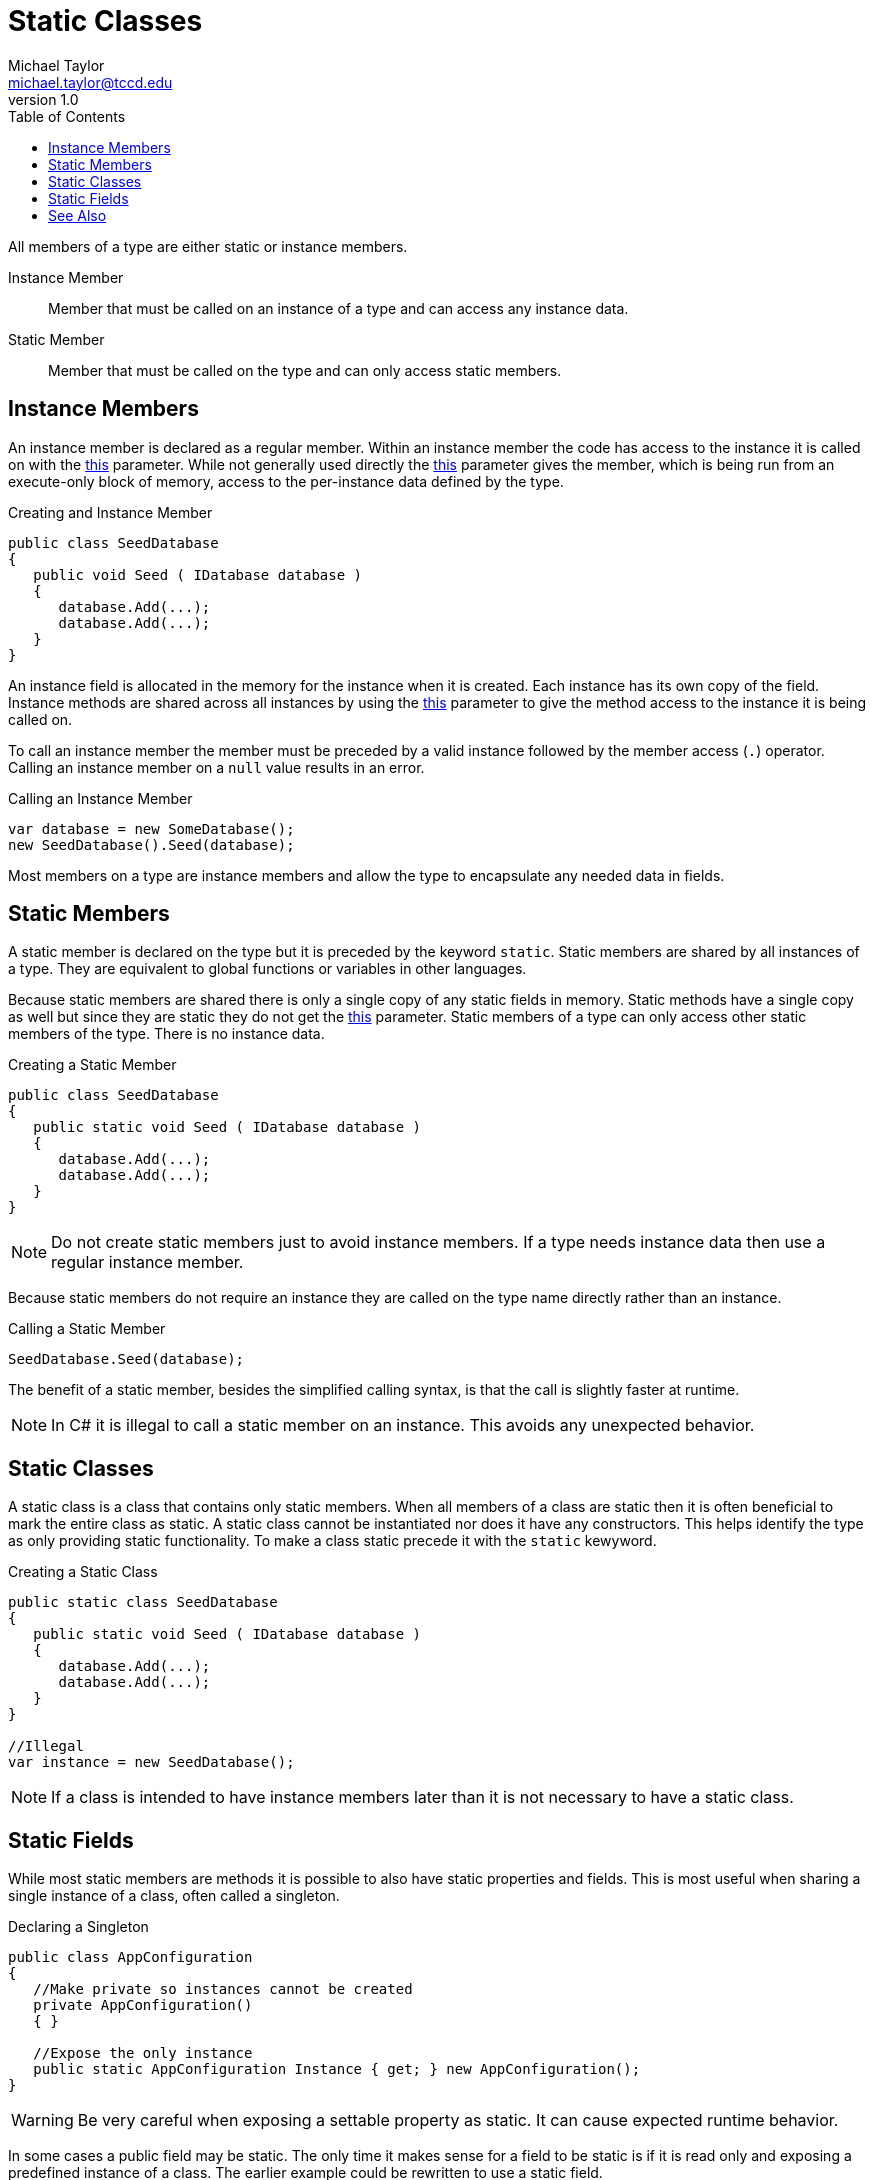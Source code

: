 = Static Classes
Michael Taylor <michael.taylor@tccd.edu>
v1.0
:toc:

All members of a type are either static or instance members.

Instance Member::
   Member that must be called on an instance of a type and can access any instance data.
Static Member::
   Member that must be called on the type and can only access static members.

== Instance Members

An instance member is declared as a regular member.
Within an instance member the code has access to the instance it is called on with the link:../chapter-3/members.adoc[this] parameter.
While not generally used directly the link:../chapter-3/members.adoc[this] parameter gives the member, which is being run from an execute-only block of memory, access to the per-instance data defined by the type.

.Creating and Instance Member
[source,csharp]
----
public class SeedDatabase
{
   public void Seed ( IDatabase database )
   {
      database.Add(...);
      database.Add(...);
   }
}
----

An instance field is allocated in the memory for the instance when it is created. 
Each instance has its own copy of the field.
Instance methods are shared across all instances by using the link:../chapter-3/members.adoc[this] parameter to give the method access to the instance it is being called on.

To call an instance member the member must be preceded by a valid instance followed by the member access (`.`) operator. 
Calling an instance member on a `null` value results in an error.

.Calling an Instance Member
[source,csharp]
----
var database = new SomeDatabase();
new SeedDatabase().Seed(database);
----

Most members on a type are instance members and allow the type to encapsulate any needed data in fields.

== Static Members

A static member is declared on the type but it is preceded by the keyword `static`.
Static members are shared by all instances of a type.
They are equivalent to global functions or variables in other languages.

Because static members are shared there is only a single copy of any static fields in memory.
Static methods have a single copy as well but since they are static they do not get the link:../chapter-3/members.adoc[this] parameter. 
Static members of a type can only access other static members of the type.
There is no instance data.

.Creating a Static Member
[source,csharp]
----
public class SeedDatabase
{
   public static void Seed ( IDatabase database )
   {
      database.Add(...);
      database.Add(...);
   }   
}
----

NOTE: Do not create static members just to avoid instance members. If a type needs instance data then use a regular instance member.

Because static members do not require an instance they are called on the type name directly rather than an instance.

.Calling a Static Member
[source,csharp]
----
SeedDatabase.Seed(database);
----

The benefit of a static member, besides the simplified calling syntax, is that the call is slightly faster at runtime.

NOTE: In C# it is illegal to call a static member on an instance. This avoids any unexpected behavior.

== Static Classes

A static class is a class that contains only static members.
When all members of a class are static then it is often beneficial to mark the entire class as static.
A static class cannot be instantiated nor does it have any constructors.
This helps identify the type as only providing static functionality.
To make a class static precede it with the `static` kewyword.

.Creating a Static Class
[source,csharp]
----
public static class SeedDatabase
{
   public static void Seed ( IDatabase database )
   {
      database.Add(...);
      database.Add(...);
   }   
}

//Illegal
var instance = new SeedDatabase();
----

NOTE: If a class is intended to have instance members later than it is not necessary to have a static class.

== Static Fields

While most static members are methods it is possible to also have static properties and fields.
This is most useful when sharing a single instance of a class, often called a singleton.

.Declaring a Singleton
[source,csharp]
----
public class AppConfiguration
{
   //Make private so instances cannot be created
   private AppConfiguration()
   { }

   //Expose the only instance
   public static AppConfiguration Instance { get; } new AppConfiguration();
}
----

WARNING: Be very careful when exposing a settable property as static. It can cause expected runtime behavior.

In some cases a public field may be static.
The only time it makes sense for a field to be static is if it is read only and exposing a predefined instance of a class.
The earlier example could be rewritten to use a static field.

.Creating a Static Field
[source,csharp]
----
public class AppConfiguration
{
   //Make private so instances cannot be created
   private AppConfiguration()
   { }

   //Expose the only instance
   public static readonly AppConfiguration Instance = new AppConfiguration();
}
----

CAUTION: Do not use static fields as global variables and never make them writable.

== See Also

link:readme.adoc[Advanced Types] +
link:extension-methods.adoc[Extension Methods] +
link:../chapter-3/members.adoc[this Parameter] +
